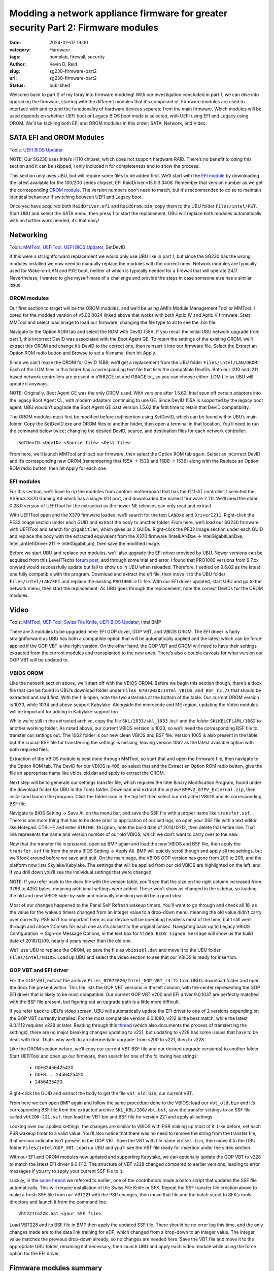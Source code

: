 ==================================================================================
Modding a network appliance firmware for greater security Part 2: Firmware modules
==================================================================================

:date: 2024-02-07 19:00

:category: Hardware
:tags: homelab, firewall, security
:author: Kevin D. Reid
:slug: sg230-firmware-part2
:url: sg230-firmware-part2
:status: published

Welcome back to part 2 of my foray into firmware modding! With our investigation concluded in part 1, we can dive into upgrading the firmware, starting with the different modules that it's composed of. Firmware modules are used to interface with and extend the functionality of hardware devices separate from the main firmware. Which modules will be used depends on whether UEFI boot or Legacy BIOS boot mode is selected, with UEFI using EFI and Legacy using OROM. We'll be tackling both EFI and OROM modules in this order; SATA, Network, and Video.

SATA EFI and OROM Modules
=========================

Tools: `UEFI BIOS Updater`_

.. _`UEFI BIOS Updater`: https://winraid.level1techs.com/t/tool-guide-news-uefi-bios-updater-ubu/30357

NOTE: Our SG230 uses Intel’s H110 chipset, which does not support hardware RAID. There’s no benefit to doing this section and it can be skipped, I only included it for completeness and to show the process.

This section only uses UBU, but will require some files to be added first. We’ll start with the `EFI module`_ by downloading the latest available for the 100/200 series chipset, EFI RaidDriver v15.9.3.3408. Remember that version number as we get the corresponding `OROM module`_. The version numbers don't need to match, but it's recommended to do so to maintain identical behaviour if switching between UEFI and Legacy boot.

.. _`EFI module`: https://winraid.level1techs.com/t/intel-efi-raid-vmd-bios-modules/23689
.. _`OROM module`: https://winraid.level1techs.com/t/ahci-raid-option-rom-modules/17526

Once you have acquired both ``RaidDriver.efi`` and ``RaidOrom.bin``, copy them to the UBU folder ``Files/intel/RST``. Start UBU and select the SATA menu, then press 1 to start the replacement. UBU will replace both modules automatically with no further work needed, it’s that easy!

.. image:: images/sg230-firmware/sata+network/ubu-sata-replace.png
	:alt: Replacement of the SATA modules using UEFI BIOS Updater


Networking
==========

Tools: MMTool_, UEFITool_, `UEFI BIOS Updater`_, SetDevID

.. _MMTool: https://www.mediafire.com/file/t5w592roapx6wzl/MMTool_Aptio_5.02.0024_Mod.7z/file
.. _UEFITool: https://github.com/LongSoft/UEFITool/releases/tag/0.28.0

If this were a straightforward replacement we would only use UBU like in part 1, but since the SG230 has the wrong modules installed we now need to manually replace the modules with the correct ones. Network modules are typically used for Wake-on-LAN and PXE boot, neither of which is typically needed for a firewall that will operate 24/7. Nevertheless, I wanted to give myself more of a challenge and provide the steps in case someone else has a similar issue.

OROM modules
------------

Our first section to target will be the OROM modules, and we’ll be using AMI’s Module Management Tool or MMTool. I opted for the modded version of v5.02.0024 linked above that works with both Aptio IV and Aptio V firmware. Start MMTool and select load image to load our firmware, changing the file type to all to see the .bin file. 

.. image:: images/sg230-firmware/sata+network/mmtool-start.png
	:alt: Initial screen for MMTool

Navigate to the Option ROM tab and select the ROM with DevID 155A. If you recall the initial UBU network upgrade from part 1, this incorrect DevID was associated with the Boot Agent GE. To retain the settings of the existing OROM, we’ll extract this OROM and change it’s DevID to the correct one, then reinsert it into our firmware file. Select the Extract an Option ROM radio button and Browse to set a filename, then hit Apply.

.. image:: images/sg230-firmware/sata+network/mmtool-extract-155a.png
	:alt: Extraction of Option ROM with Device ID 155A using MMTool

Since we can’t reuse the OROM for DevID 15B8, we’ll get a replacement from the UBU folder ``Files/intel/LAN/OROM``. Each of the LOM files in this folder has a corresponding text file that lists the compatible DevIDs. Both our I210 and I211 based network controllers are present in o1562GE.txt and OBAGE.txt, so you can choose either .LOM file as UBU will update it anyways.

NOTE: Originally, Boot Agent GE was the only OROM used. With versions after 1.5.62, Intel spun off certain adapters into the legacy Boot Agent CL, with modern adapters continuing to use GE. Since DevID 155A is supported by the legacy boot agent, UBU wouldn’t upgrade the Boot Agent GE past version 1.5.62 the first time to retain that DevID compatibility.

The OROM modules must first be modified before (re)insertion using SetDevID, which can be found within UBU’s main folder. Copy the SetDevID.exe and OROM files to another folder, then open a terminal in that location. You’ll need to run the command below twice; changing the desired DevID, source, and destination files for each network controller::

	SetDevID <DevID> <Source file> <Dest file>

.. image:: images/sg230-firmware/sata+network/setdevid-update-orom.png
	:alt: Setting correct Device ID for both extracted and new Option ROM

From here, we’ll launch MMTool and load our firmware, then select the Option ROM tab again. Select an incorrect DevID and it’s corresponding new OROM (remembering that 155A → 1539 and 15B8 → 1536) along with the Replace an Option ROM radio button, then hit Apply for each one.

.. image:: images/sg230-firmware/sata+network/mmtool-replace-orom.png
	:alt: MMTool Option ROM tab with both Option ROM replaced

EFI modules
-----------

For this section, we’ll have to rip the modules from another motherboard that has the I211-AT controller. I selected the ASRock X370 Gaming K4 which has a single I211 port, and downloaded the earliest firmware 2.20. We’ll need the older 0.28.0 version of UEFITool for the extraction as the newer NE releases can only read and extract.

With UEFITool open and the X370 firmware loaded, we’ll search for the text ``LANDxe`` and ``DriverI211``. Right-click the PE32 image section under each GUID and extract the body to another folder. From here, we’ll load our SG230 firmware with UEFITool and search for ``gigabitlan``, which gives us 2 GUIDs. Right-click the PE32 image section under each GUID and replace the body with the extracted equivalent from the X370 firmware (IntelLANDxe → IntelGigabitLanDxe, IntelLanUefiDriverI211 → IntelGigabitLan), then save the modified image. 

.. image:: images/sg230-firmware/sata+network/uefitool-replace-dxe.png
	:alt: Replacement of DXE module using UEFI Tool
.. image:: images/sg230-firmware/sata+network/uefitool-replace-driver-i211.png
	:alt: Replacement of main driver using UEFI Tool

Before we start UBU and replace our modules, we’ll also upgrade the EFI driver provided by UBU. Newer versions can be acquired from this Level1Techs `forum post`_, and through some trial and error, I found that PRO1000 versions from 9.7.xx onward would successfully update but fail to show up in UBU when reloaded. Therefore, I settled on 9.6.02 as the latest one fully compatible with the program. Download and extract the efi file, then move it to the UBU folder ``Files/intel/LAN/EFI`` and replace the existing ``PRO1000.efi`` file. With our EFI driver updated, start UBU and go to the network menu, then start the replacement. As UBU goes through the replacement, note the correct DevIDs for the OROM modules.

.. _`forum post`: https://winraid.level1techs.com/t/efi-lan-bios-intel-gopdriver-modules/33948

.. image:: images/sg230-firmware/sata+network/ubu-network-replace-correct.png
	:alt: Correct network modules applied with UEFI BIOS Updater


Video
=====

Tools: MMTool_, UEFITool_, `Swiss File Knife`_, `UEFI BIOS Updater`_, Intel BMP

.. _`Swiss File Knife`: http://stahlworks.com/dev/swiss-file-knife.html

There are 3 modules to be upgraded here; EFI GOP driver, GOP VBT, and VBIOS OROM. The EFI driver is fairly straightforward as UBU has both a compatible option that will be automatically applied and the latest which can be force-applied if the GOP VBT is the right version. On the other hand, the GOP VBT and OROM will need to have their settings extracted from the current modules and transplanted to the new ones. There’s also a couple caveats for what version our GOP VBT will be updated to.

.. image:: images/sg230-firmware/video/ubu-video-stock.png
	:alt: Stock video modules in UEFI BIOS Updater

VBIOS OROM
----------

Like the network section above, we’ll start off with the VBIOS OROM. Before we begin this section though, there’s a docx file that can be found in UBU’s download folder under ``Files_07072020/Intel_VBIOS_and_BSF_r3.7z`` that should be extracted and read first. With the file open, note the two asterisks at the bottom of the table. Our current OROM version is 1033, while 1034 and above support Kabylake. Alongside the microcode and ME region, updating the Video modules will be important for adding in Kabylake support too.

While we’re still in the extracted archive, copy the file ``SKL/1033/skl_1033.bsf`` and the folder ``SKLKBLCFLAML/1062`` to another working folder. As noted above, our current VBIOS version is 1033, so we’ll need the corresponding BSF file to transfer our settings out. The 1062 folder is our new clean VBIOS and BSF file. Version 1065 is also present in the table, but the crucial BSF file for transferring the settings is missing, leaving version 1062 as the latest available option with both required files.

Extraction of the VBIOS module is best done through MMTool, so start that and open the firmware file, then navigate to the Option ROM tab. The DevID for our VBIOS is 406, so select that and the Extract an Option ROM radio button, give the file an appropriate name like vbios_old.dat and apply to extract the OROM.

.. image:: images/sg230-firmware/video/mmtool-extract-vbios.png
	:alt: Extraction of the VBIOS Option ROM with MMTool

Next step will be to generate our settings transfer file, which requires the Intel Binary Modification Program, found under the download folder for UBU in the Tools folder. Download and extract the archive ``BMPv2_67PV_External.zip``, then install and launch the program. Click the folder icon in the top left then select our extracted VBIOS and its corresponding BSF file.

.. image:: images/sg230-firmware/video/bmp-old-vbios+bsf.png
	:alt: stock VBIOS plus BSF file to be opened with BMP

.. image:: images/sg230-firmware/video/bmp-main-old-vbios.png
	:alt: BMP main page with stock VBIOS

Navigate to BIOS Setting → Save All on the menu bar, and save the SSF file with a proper name like ``transfer.ssf``. There is one more thing that has to be done prior to application of our settings, so open your SSF file with a text editor like Notepad. CTRL+F and enter ``STRING $Signon``, note the build date of 2014/12/12, then delete that entire line. That line represents the name and version number of our old VBIOS, which we don’t want to carry over to the new.

Now that the transfer file is prepared, open up BMP again and load the new VBIOS and BSF file, then apply the ``transfer.ssf`` file from the menu BIOS Setting → Apply All. BMP will quickly scroll though and apply all the settings, but we’ll look around before we save and quit. On the main page, the VBIOS GOP version has gone from 200 to 209, and the platform now lists Skylake/Kabylake. The settings that will be applied from our old VBIOS are highlighted on the left, and if you drill down you’ll see the individual settings that were changed. 

.. image:: images/sg230-firmware/video/bmp-main-new-vbios.png
	:alt: BMP main page with updated VBIOS

NOTE: If you refer back to the docx file with the version table, you’ll see that the size on the right column increased from 3786 to 4252 bytes, meaning additional settings were added. These won’t show as changed in the sidebar, so loading the old and new VBIOS side-by-side and manually checking would be a good idea.

Most of our changes happened to the Panel Self Refresh wakeup timers. You’ll want to go through and check all 16, as the value for the wakeup timers changed from an integer value to a drop-down menu, meaning the old value didn’t carry over correctly. PSR isn’t too important here as our device will be operating headless most of the time, but I still went through and chose 2.5msec for each one as it’s closest to the original 5msec. Navigating back up to Legacy VBIOS Configuration → Sign-on Message Options, in the text box for ``Video BIOS signon message`` will show us the build date of 2018/12/09, nearly 4 years newer than the old one.

We’ll use UBU to replace the OROM, so save the file as ``vbiosskl.dat`` and move it to the UBU folder ``Files/intel/VBIOS``. Load up UBU and select the video section to see that our VBIOS is ready for insertion.

.. image:: images/sg230-firmware/video/ubu-video-vbios-ready.png
	:alt: UEFI BIOS Updater Video menu with updated VBIOS ready for insertion

GOP VBT and EFI driver
----------------------

For the GOP VBT, extract the archive ``Files_07072020/Intel_GOP_VBT_r4.7z`` from UBU’s download folder and open the docx file present within. This file lists the GOP VBT versions in the left column, with the center representing the GOP EFI driver that is likely to be most compatible. Our current GOP VBT v200 and EFI driver 9.0.1037 are perfectly matched with the BSF file present, but figuring out an upgrade path is a little more difficult.

If you refer back to UBU’s video screen, UBU will automatically update the EFI driver to one of 2 versions depending on the GOP VBT currently installed. For the most compatible version 9.0.1080, v212 is the best match, while the latest 9.0.1112 requires v228 or later. Reading through this thread_ (which also documents the process of transferring the settings), there are no major breaking changes updating to v221, but updating to v228 has some issues that have to be dealt with first. That’s why we’ll do an intermediate upgrade: from v200 to v221, then to v228.

.. _thread: https://winraid.level1techs.com/t/guide-transfer-of-specific-intel-orom-vbios-and-gop-vbt-settings-by-using-intel-bmp-tool/30930

Like the OROM section before, we’ll copy our current VBT BSF file and our desired upgrade version(s) to another folder. Start UEFITool and open up our firmware, then search for one of the following hex strings: 

	- 00F82456425420
	- 00F8........2456425420
	- 2456425420

Right-click the GUID and extract the body to get the file ``vbt_old.bin``, our current VBT. 

From here we can open BMP again and follow the same procedure done to the VBIOS: load our ``vbt_old.bin`` and it’s corresponding BSF file from the extracted archive ``SKL_KBL/200/vbt.bsf``, save the transfer settings to an SSF file called ``vbt200-221.ssf``, then load the VBT bin and BSF file for version 221 and apply all settings.

.. image:: images/sg230-firmware/video/bmp-main-vbt221.png
	:alt: BMP main page with GOP VBT 221

Looking over our applied settings, the changes are similar to VBIOS with PSR making up most of it. Like before, set each PSR wakeup timer to a valid value. You’ll also notice that there was no need to remove the string from the transfer file, that version indicator isn’t present in the GOP VBT. Save the VBT with file name ``vbtskl.bin``, then move it to the UBU folder ``Files/intel/GOP_VBT``. Load up UBU and you’ll see the VBT file ready for insertion under the video section.

.. image:: images/sg230-firmware/video/ubu-video-vbios+vbt221.png
	:alt: UEFI BIOS Updater Video menu with GOP VBT 221 ready for insertion

With our EFI and OROM modules now updated and supporting Kabylake, we can optionally update the GOP VBT to v228 to match the latest EFI driver 9.0.1112. The structure of VBT v228 changed compared to earlier versions, leading to error messages if you try to apply your current SSF file to it.

.. image:: images/sg230-firmware/video/bmp-error-log-228.png
	:alt: BMP error log when updating to GOP VBT 228

Luckily, in the `same thread`_ we referred to earlier, one of the contributors made a batch script that updates the SSF file automatically. This will require installation of the Swiss File Knife or SFK. Repeat the SSF transfer file creation above to make a fresh SSF file from our VBT221 with the PSR changes, then move that file and the batch script to SFK’s tools directory and launch it from the command line::

	Vbt221to228.bat <your SSF file>

.. _`same thread`: https://winraid.level1techs.com/t/guide-transfer-of-specific-intel-orom-vbios-and-gop-vbt-settings-by-using-intel-bmp-tool/30930/347

.. image:: images/sg230-firmware/video/sfk-vbt221-to-228-script.png
	:alt: Command line output from GOP VBT update script from 221 to 228

Load VBT228 and its BSF file in BMP then apply the updated SSF file. There should be no error log this time, and the only changes made are to the data link training for eDP, which changed from a drop-down to an integer value. The integer value matches the previous drop-down already, so no changes are needed here. Save the VBT file and move it to the appropriate UBU folder, renaming it if necessary, then launch UBU and apply each video module while using the force option for the EFI driver.

.. image:: images/sg230-firmware/video/ubu-video-replace.png
	:alt: UEFI BIOS Updater Video menu with all video modules updated

Firmware modules summary
========================

That concludes our work with the firmware modules. We learned a few different methods to swap out and upgrade various modules, and even upgraded a critical piece for potential Kabylake support. The last part of this series will dive into CPU microcode and the Intel Management Engine, along with modding the BIOS menu and hardware upgrades. Thanks for reading!
